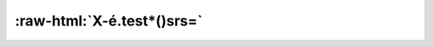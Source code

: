 :raw-html:`X-é.test*()srs=`
===========================

.. requirement:: test_srs_1
    :category: software
    :status: draft
    :review_status: accepted
    :asil: not_set
    :cal: not_set
    :tags:
    :comment:
    :miscellaneous:
    :refs:
    :sources: a/b.c
    :feature:
    :change_request:
    :developer: CompanyName
    :tester: CompanyName
    :verification_methods: on_target
    :verification_criteria:

    :raw-html:`Some req`
